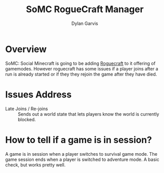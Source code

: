 #+title: SoMC RogueCraft Manager
#+author: Dylan Garvis
#+email: Dylan@Garvis.dev

* Overview
SoMC: Social Minecraft is going to be adding [[https://modrinth.com/datapack/rogue-craft][Roguecraft]] to it offering of gamemodes. However roguecraft has
some issues if a player joins after a run is already started or if they they rejoin the game after they have
died. 

* Issues Address
- Late Joins / Re-joins :: Sends out a world state that lets players know the world is currently blocked.

* How to tell if a game is in session?
A game is in session when a player switches to survival game mode. The game 
session ends when a player is switched to adventure mode. A basic check,
but works pretty well.
